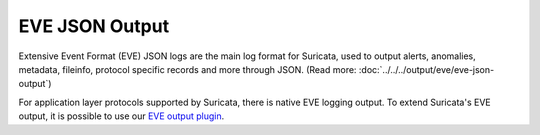 EVE JSON Output
===============

Extensive Event Format (EVE) JSON logs are the main log format for Suricata,
used to output alerts, anomalies, metadata, fileinfo, protocol specific records
and more through JSON. (Read more: :doc:`../../../output/eve/eve-json-output`)

For application layer protocols supported by Suricata, there is native EVE
logging output. To extend Suricata's EVE output, it is possible to use our `EVE
output plugin <https://github.com/OISF/suricata/tree/master/examples/plugins/c-json-filetype#readme>`_.
